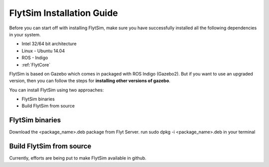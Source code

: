 .. _FlytSim Installation Guide: 

FlytSim Installation Guide
==========================

Before you can start off with installing FlytSim, make sure you have successfully installed all the following dependencies in your system.

* Intel 32/64 bit architecture
* Linux - Ubuntu 14.04
* ROS - Indigo
* :ref:`FlytCore`
  
FlytSim is based on Gazebo which comes in packaged with ROS Indigo (Gazebo2). But if you want to use an upgraded version, then you can follow the steps for **installing other versions of gazebo**. 

You can install FlytSim using two approaches:

* FlytSim binaries
* Build FlytSim from source
  
FlytSim binaries
^^^^^^^^^^^^^^^^

Download the <package_name>.deb package from Flyt Server.
run sudo dpkg -i <package_name>.deb in your terminal

Build FlytSim from source
^^^^^^^^^^^^^^^^^^^^^^^^^

Currently, efforts are being put to make FlytSim available in github.
